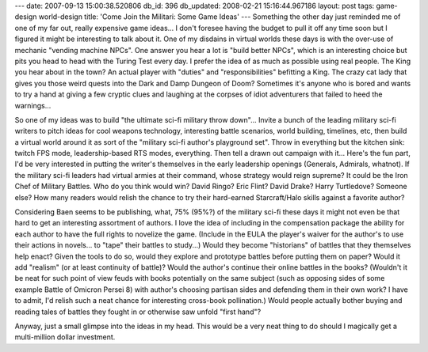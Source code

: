 ---
date: 2007-09-13 15:00:38.520806
db_id: 396
db_updated: 2008-02-21 15:16:44.967186
layout: post
tags: game-design world-design
title: 'Come Join the Militari: Some Game Ideas'
---
Something the other day just reminded me of one of my far out, really expensive game
ideas...  I don't foresee having the budget to pull it off any time
soon but I figured it might be interesting to talk about it.  One of
my disdains in virtual worlds these days is with the over-use of
mechanic "vending machine NPCs".  One answer you hear a lot is "build
better NPCs", which is an interesting choice but pits you head to head
with the Turing Test every day.  I prefer the idea of as much as
possible using real people.  The King you hear about in the town?  An
actual player with "duties" and "responsibilities" befitting a King.
The crazy cat lady that gives you those weird quests into the Dark and
Damp Dungeon of Doom?  Sometimes it's anyone who is bored and wants to
try a hand at giving a few cryptic clues and laughing at the corpses
of idiot adventurers that failed to heed the warnings...

So one of my ideas was to build "the ultimate sci-fi military throw
down"...  Invite a bunch of the leading military sci-fi writers to
pitch ideas for cool weapons technology, interesting battle scenarios,
world building, timelines, etc, then build a virtual world around it
as sort of the "military sci-fi author's playground set".  Throw in
everything but the kitchen sink: twitch FPS mode, leadership-based RTS
modes, everything.  Then tell a drawn out campaign with it...  Here's
the fun part, I'd be very interested in putting the writer's
themselves in the early leadership openings (Generals, Admirals,
whatnot).  If the military sci-fi leaders had virtual armies at their
command, whose strategy would reign supreme?  It could be the Iron
Chef of Military Battles.  Who do you think would win?  David Ringo?
Eric Flint?  David Drake?  Harry Turtledove?  Someone else?  How many
readers would relish the chance to try their hard-earned
Starcraft/Halo skills against a favorite author?

Considering Baen seems to be publishing, what, 75% (95%?) of the
military sci-fi these days it might not even be that hard to get an
interesting assortment of authors.  I love the idea of including in
the compensation package the ability for each author to have the full
rights to novelize the game.  (Include in the EULA the player's waiver
for the author's to use their actions in novels...  to "tape" their
battles to study...)  Would they become "historians" of battles that
they themselves help enact?  Given the tools to do so, would they
explore and prototype battles before putting them on paper?  Would it
add "realism" (or at least continuity of battle)?  Would the author's
continue their online battles in the books?  (Wouldn't it be neat for
such point of view feuds with books potentially on the same subject
(such as opposing sides of some example Battle of Omicron Persei 8) with author's choosing partisan sides
and defending them in their own work?  I have to admit, I'd relish
such a neat chance for interesting cross-book pollination.)  Would
people actually bother buying and reading tales of battles they fought
in or otherwise saw unfold "first hand"?

Anyway, just a small glimpse into the ideas in my head.  This would be
a very neat thing to do should I magically get a multi-million dollar
investment.